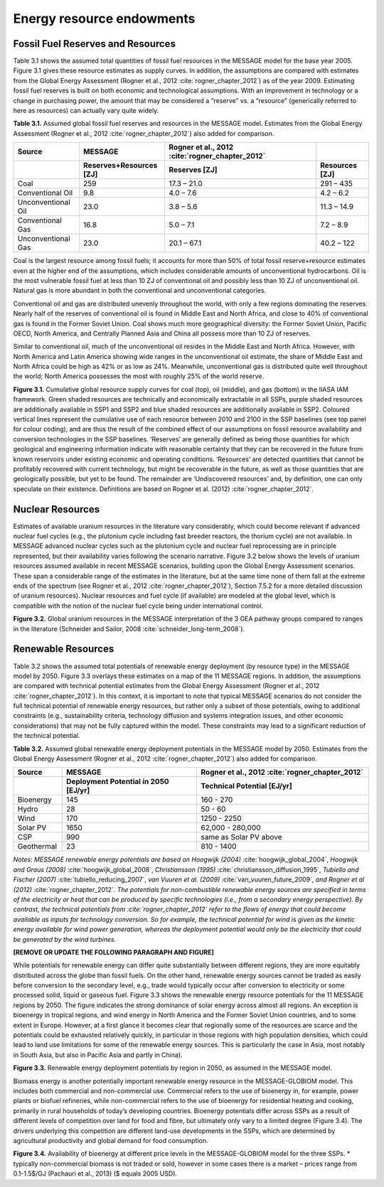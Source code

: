 Energy resource endowments
==========================
Fossil Fuel Reserves and Resources
---------------------------------------------
Table 3.1 shows the assumed total quantities of fossil fuel resources in the MESSAGE model for the base year 2005. Figure 3.1 gives these resource estimates as supply curves. In addition, the assumptions are compared with estimates from the Global Energy Assessment (Rogner et al., 2012 :cite:`rogner_chapter_2012`) as of the year 2009. Estimating fossil fuel reserves is built on both economic and technological assumptions. With an improvement in technology or a change in purchasing power, the amount that may be considered a “reserve” vs. a “resource” (generically referred to here as resources) can actually vary quite widely.

**Table 3.1.** Assumed global fossil fuel reserves and resources in the MESSAGE model. Estimates from the Global Energy Assessment (Rogner et al., 2012 :cite:`rogner_chapter_2012`) also added for comparison.

.. list-table:: 
   :widths: 20 26 46 16
   :header-rows: 2

   * - Source
     - MESSAGE
     - Rogner et al., 2012 :cite:`rogner_chapter_2012`
     - 
   * - 
     - Reserves+Resources [ZJ] 
     - Reserves [ZJ]
     - Resources [ZJ]
   * - Coal
     - 259
     - 17.3 – 21.0
     - 291 – 435
   * - Conventional Oil
     - 9.8
     - 4.0 – 7.6
     - 4.2 – 6.2
   * - Unconventional Oil
     - 23.0
     - 3.8 – 5.6
     - 11.3 – 14.9
   * - Conventional Gas
     - 16.8
     - 5.0 – 7.1
     - 7.2 – 8.9
   * - Unconventional Gas
     - 23.0
     - 20.1 – 67.1
     - 40.2 – 122

Coal is the largest resource among fossil fuels; it accounts for more than 50% of total fossil reserve+resource estimates even at the higher end of the assumptions, which includes considerable amounts of unconventional hydrocarbons. Oil is the most vulnerable fossil fuel at less than 10 ZJ of conventional oil and possibly less than 10 ZJ of unconventional oil. Natural gas is more abundant in both the conventional and unconventional categories.

Conventional oil and gas are distributed unevenly throughout the world, with only a few regions dominating the reserves. Nearly half of the reserves of conventional oil is found in Middle East and North Africa, and close to 40% of conventional gas is found in the Former Soviet Union. Coal shows much more geographical diversity: the Former Soviet Union, Pacific OECD, North America, and Centrally Planned Asia and China all possess more than 10 ZJ of reserves.

Similar to conventional oil, much of the unconventional oil resides in the Middle East and North Africa. However, with North America and Latin America showing wide ranges in the unconventional oil estimate, the share of Middle East and North Africa could be high as 42% or as low as 24%. Meanwhile, unconventional gas is distributed quite well throughout the world; North America possesses the most with roughly 25% of the world reserve.

.. image:: /_static/GlobalResourceSupplyCurves.png
   :width: 750px
**Figure 3.1.** Cumulative global resource supply curves for coal (top), oil (middle), and gas (bottom) in the IIASA IAM framework. Green shaded resources are technically and economically extractable in all SSPs, purple shaded resources are additionally available in SSP1 and SSP2 and blue shaded resources are additionally available in SSP2. Coloured vertical lines represent the cumulative use of each resource between 2010 and 2100 in the SSP baselines (see top panel for colour coding), and are thus the result of the combined effect of our assumptions on fossil resource availability and conversion technologies in the SSP baselines. ‘Reserves’ are generally defined as being those quantities for which geological and engineering information indicate with reasonable certainty that they can be recovered in the future from known reservoirs under existing economic and operating conditions. ‘Resources’ are detected quantities that cannot be profitably recovered with current technology, but might be recoverable in the future, as well as those quantities that are geologically possible, but yet to be found. The remainder are ‘Undiscovered resources’ and, by definition, one can only speculate on their existence. Definitions are based on Rogner et al. (2012) :cite:`rogner_chapter_2012`.

Nuclear Resources
-------------------

Estimates of available uranium resources in the literature vary considerably, which could become relevant if advanced nuclear fuel cycles (e.g., the plutonium cycle including fast breeder reactors, the thorium cycle) are not available. In MESSAGE advanced nuclear cycles such as the plutonium cycle and nuclear fuel reprocessing are in principle represented, but their availability varies following the scenario narrative. Figure 3.2 below shows the levels of uranium resources assumed available in recent MESSAGE scenarios, building upon the Global Energy Assessment scenarios. These span a considerable range of the estimates in the literature, but at the same time none of them fall at the extreme ends of the spectrum (see Rogner et al., 2012 :cite:`rogner_chapter_2012`), Section 7.5.2 for a more detailed discussion of uranium resources). Nuclear resources and fuel cycle (if available) are modeled at the global level, which is compatible with the notion of the nuclear fuel cycle being under international control. 

.. image:: /_static/nuclear_resources.png
**Figure 3.2.** Global uranium resources in the MESSAGE interpretation of the 3 GEA pathway groups compared to ranges in the literature (Schneider and Sailor, 2008 :cite:`schneider_long-term_2008`). 

.. _renewable:

Renewable Resources
------------------------------
Table 3.2 shows the assumed total potentials of renewable energy deployment (by resource type) in the MESSAGE model by 2050. Figure 3.3 overlays these estimates on a map of the 11 MESSAGE regions. In addition, the assumptions are compared with technical potential estimates from the Global Energy Assessment (Rogner et al., 2012 :cite:`rogner_chapter_2012`).  In this context, it is important to note that typical MESSAGE scenarios do not consider the full technical potential of renewable energy resources, but rather only a subset of those potentials, owing to additional constraints (e.g., sustainability criteria, technology diffusion and systems integration issues, and other economic considerations) that may not be fully captured within the model. These constraints may lead to a significant reduction of the technical potential.

**Table 3.2.** Assumed global renewable energy deployment potentials in the MESSAGE model by 2050. Estimates from the Global Energy Assessment (Rogner et al., 2012 :cite:`rogner_chapter_2012`) also added for comparison.

.. list-table:: 
   :widths: 13 36 46
   :header-rows: 2

   * - Source
     - MESSAGE
     - Rogner et al., 2012 :cite:`rogner_chapter_2012`
   * - 
     - Deployment Potential in 2050 [EJ/yr]
     - Technical Potential [EJ/yr]
   * - Bioenergy
     - 145
     - 160 - 270
   * - Hydro
     - 28
     - 50 - 60
   * - Wind
     - 170
     - 1250 - 2250
   * - Solar PV
     - 1650
     - 62,000 - 280,000
   * - CSP
     - 990
     - same as Solar PV above
   * - Geothermal
     - 23
     - 810 - 1400

*Notes: MESSAGE renewable energy potentials are based on Hoogwijk (2004)* :cite:`hoogwijk_global_2004`, *Hoogwijk and Graus (2008)* :cite:`hoogwijk_global_2008`, *Christiansson (1995)* :cite:`christiansson_diffusion_1995`, *Tubiello and Fischer (2007)* :cite:`tubiello_reducing_2007`, *van Vuuren et al. (2009)* :cite:`van_vuuren_future_2009`, *and Rogner et al (2012)* :cite:`rogner_chapter_2012`. *The potentials for non-combustible renewable energy sources are specified in terms of the electricity or heat that can be produced by specific technologies (i.e., from a secondary energy perspective). By contrast, the technical potentials from :cite:`rogner_chapter_2012` refer to the flows of energy that could become available as inputs for technology conversion. So for example, the technical potential for wind is given as the kinetic energy available for wind power generation, whereas the deployment potential would only be the electricity that could be generated by the wind turbines.*

**[REMOVE OR UPDATE THE FOLLOWING PARAGRAPH AND FIGURE]**

While potentials for renewable energy can differ quite substantially between different regions, they are more equitably distributed across the globe than fossil fuels. On the other hand, renewable energy sources cannot be traded as easily before conversion to the secondary level, e.g., trade would typically occur after conversion to electricity or some processed solid, liquid or gaseous fuel. Figure 3.3 shows the renewable energy resource potentials for the 11 MESSAGE regions by 2050. The figure indicates the strong dominance of solar energy across almost all regions. An exception is bioenergy in tropical regions, and wind energy in North America and the Former Soviet Union countries, and to some extent in Europe. However, at a first glance it becomes clear that regionally some of the resources are scarce and the potentials could be exhausted relatively quickly, in particular in those regions with high population densities, which could lead to land use limitations for some of the renewable energy sources. This is particularly the case in Asia, most notably in South Asia, but also in Pacific Asia and partly in China). 

.. image:: /_static/map_3.3.png
**Figure 3.3.**  Renewable energy deployment potentials by region in 2050, as assumed in the MESSAGE model. 

Biomass energy is another potentially important renewable energy resource in the MESSAGE-GLOBIOM model. This includes both commercial and non-commercial use. Commercial refers to the use of bioenergy in, for example, power plants or biofuel refineries, while non-commercial refers to the use of bioenergy for residential heating and cooking, primarily in rural households of today’s developing countries. Bioenergy potentials differ across SSPs as a result of different levels of competition over land for food and fibre, but ultimately only vary to a limited degree (Figure 3.4). The drivers underlying this competition are different land-use developments in the SSPs, which are determined by agricultural productivity and global demand for food consumption.

.. image:: /_static/Availability_BE.png
   :width: 500px
**Figure 3.4.** Availability of bioenergy at different price levels in the MESSAGE-GLOBIOM model for the three SSPs. 
* typically non-commercial biomass is not traded or sold, however in some cases there is a market – prices range from 0.1-1.5$/GJ (Pachauri et al., 2013) ($ equals 2005 USD).

